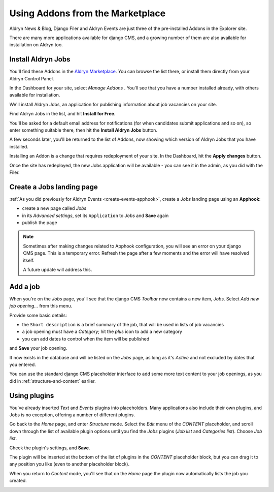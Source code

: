 #################################
Using Addons from the Marketplace
#################################

Aldryn News & Blog, Django Filer and Aldryn Events are just three of the pre-installed Addons in
the Explorer site.

There are many more applications available for django CMS, and a growing number of them are also
available for installation on Aldryn too.


===================
Install Aldryn Jobs
===================

You'll find these Addons in the `Aldryn Marketplace <http://www.aldryn.com/en/marketplace>`_. You
can browse the list there, or install them directly from your Aldryn Control Panel.

.. image:: images/manage-addons.png
   :alt: Select 'Manage Addons' from the menu
   :align: right
   :width: 30%

In the Dashboard for your site, select *Manage Addons* . You'll see that you have a number
installed already, with others available for installation.

We'll install Aldryn Jobs, an application for publishing information about job vacancies on your
site.

Find Aldryn Jobs in the list, and hit **Install for Free**.

You'll be asked for a default email address for notifications (for when candidates submit
applications and so on), so enter something suitable there, then hit the **Install Aldryn Jobs**
button.

.. image:: images/install-jobs.png
   :alt: Aldryn Jobs ready to be installed

A few seconds later, you'll be returned to the list of Addons, now showing which version of Aldryn
Jobs that you have installed.

.. image:: images/installed-jobs.png
   :alt: Aldryn Jobs installed

Installing an Addon is a change that requires redeployment of your site. In the Dashboard, hit the
**Apply changes** button.

.. image:: images/apply-changes.png
   :alt: the 'Apply Changes' button
   :width: 50%
   :align: center

Once the site has redeployed, the new Jobs application will be
available - you can see it in the admin, as you did with the Filer.

.. image:: images/jobs-admin.png
   :alt: Aldryn Jobs in the admin
   :width: 50%
   :align: center

==========================
Create a Jobs landing page
==========================

:ref:`As you did previously for Aldryn Events <create-events-apphook>`, create a *Jobs* landing
page using an **Apphook**:

* create a new page called *Jobs*
* in its *Advanced settings*, set its ``Application`` to *Jobs* and **Save** again
* publish the page

.. note::

    Sometimes after making changes related to Apphook configuration, you will see an error on your
    django CMS page. This is a temporary error. Refresh the page after a few moments and the error
    will have resolved itself.

    A future update will address this.


=========
Add a job
=========

When you're on the *Jobs* page, you'll see that the django CMS *Toolbar* now contains a new item,
*Jobs*. Select *Add new job opening...* from this menu.

.. image:: images/add-job.png
   :alt: the add new job opening item

Provide some basic details:

* the ``Short description`` is a brief summary of the job, that will be used in lists of job
  vacancies
* a job opening must have a *Category*; hit the *plus* icon to add a new category
* you can add dates to control when the item will be published

and **Save** your job opening.

It now exists in the database and will be listed on the *Jobs* page, as long as it's *Active* and
not excluded by dates that you entered.

.. image:: images/job-example.png
   :alt: a published job
   :align: center

You can use the standard django CMS placeholder interface to add some more text content to your
job openings, as you did in :ref:`structure-and-content` earlier.


=============
Using plugins
=============

You've already inserted *Text* and *Events* plugins into placeholders. Many applications also
include their own plugins, and Jobs is no exception, offering a number of different plugins.

Go back to the *Home* page, and enter *Structure* mode. Select the *Edit* menu of the *CONTENT*
placeholder, and scroll down through the list of available plugin options until you find the
*Jobs* plugins (*Job list* and *Categories list*). Choose *Job list*.

.. image:: images/jobs-plugin.png
   :alt: Aldryn Jobs plugins

Check the plugin's settings, and **Save**.

The plugin will be inserted at the bottom of the list of plugins in the *CONTENT* placeholder
block, but you can drag it to any position you like (even to another placeholder block).

When you return to *Content* mode, you'll see that on the *Home* page the plugin now automatically
lists the job you created.

.. image:: images/homepage-jobs.png
   :alt: The plugin at work in the home page
